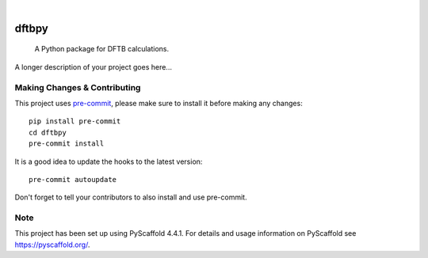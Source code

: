 .. These are examples of badges you might want to add to your README:
   please update the URLs accordingly

    .. image:: https://api.cirrus-ci.com/github/<USER>/dftbpy.svg?branch=main
        :alt: Built Status
        :target: https://cirrus-ci.com/github/<USER>/dftbpy
    .. image:: https://readthedocs.org/projects/dftbpy/badge/?version=latest
        :alt: ReadTheDocs
        :target: https://dftbpy.readthedocs.io/en/stable/
    .. image:: https://img.shields.io/coveralls/github/<USER>/dftbpy/main.svg
        :alt: Coveralls
        :target: https://coveralls.io/r/<USER>/dftbpy
    .. image:: https://img.shields.io/pypi/v/dftbpy.svg
        :alt: PyPI-Server
        :target: https://pypi.org/project/dftbpy/
    .. image:: https://img.shields.io/conda/vn/conda-forge/dftbpy.svg
        :alt: Conda-Forge
        :target: https://anaconda.org/conda-forge/dftbpy
    .. image:: https://pepy.tech/badge/dftbpy/month
        :alt: Monthly Downloads
        :target: https://pepy.tech/project/dftbpy
    .. image:: https://img.shields.io/twitter/url/http/shields.io.svg?style=social&label=Twitter
        :alt: Twitter
        :target: https://twitter.com/dftbpy

.. image:: https://img.shields.io/badge/-PyScaffold-005CA0?logo=pyscaffold
    :alt: Project generated with PyScaffold
    :target: https://pyscaffold.org/

|

======
dftbpy
======


    A Python package for DFTB calculations.


A longer description of your project goes here...


.. _pyscaffold-notes:

Making Changes & Contributing
=============================

This project uses `pre-commit`_, please make sure to install it before making any
changes::

    pip install pre-commit
    cd dftbpy
    pre-commit install

It is a good idea to update the hooks to the latest version::

    pre-commit autoupdate

Don't forget to tell your contributors to also install and use pre-commit.

.. _pre-commit: https://pre-commit.com/

Note
====

This project has been set up using PyScaffold 4.4.1. For details and usage
information on PyScaffold see https://pyscaffold.org/.
